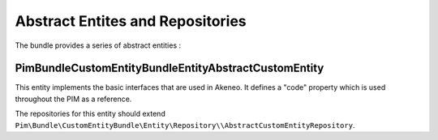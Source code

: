 Abstract Entites and Repositories
=================================

The bundle provides a series of abstract entities  :

Pim\Bundle\CustomEntityBundle\Entity\AbstractCustomEntity
---------------------------------------------------------

This entity implements the basic interfaces that are used in Akeneo. It defines a "code" property which is
used throughout the PIM as a reference.

The repositories for this entity should extend
``Pim\Bundle\CustomEntityBundle\Entity\Repository\\AbstractCustomEntityRepository``.